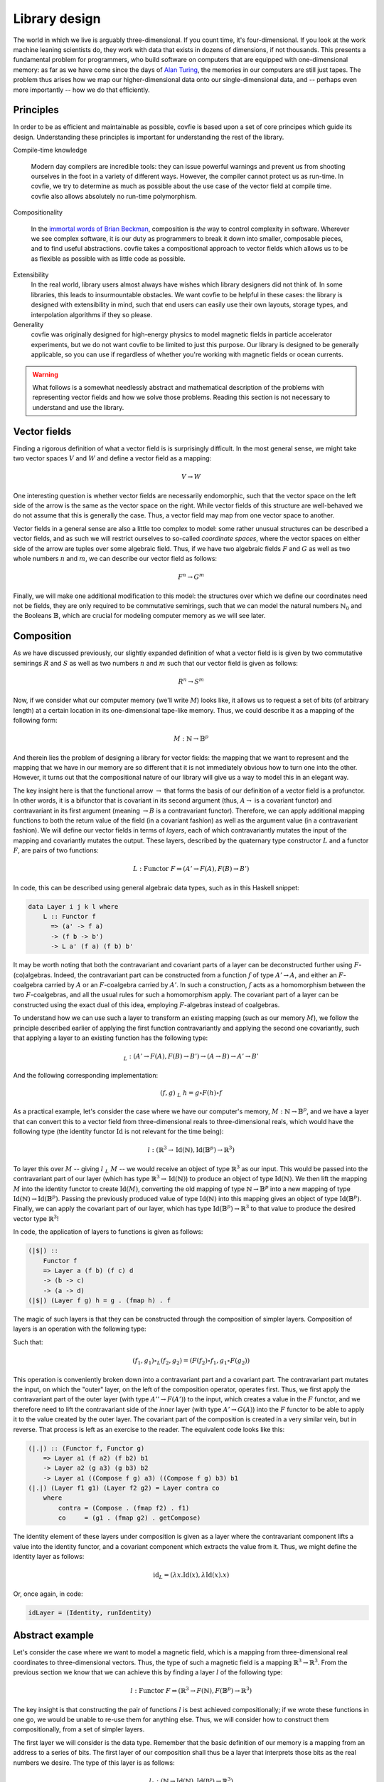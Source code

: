 Library design
==============

The world in which we live is arguably three-dimensional. If you count time,
it's four-dimensional. If you look at the work machine leaning scientists do,
they work with data that exists in dozens of dimensions, if not thousands. This
presents a fundamental problem for programmers, who build software on computers
that are equipped with one-dimensional memory: as far as we have come since the
days of `Alan Turing <https://en.wikipedia.org/wiki/Turing_machine>`_, the
memories in our computers are still just tapes. The problem thus arises how we
map our higher-dimensional data onto our single-dimensional data, and --
perhaps even more importantly -- how we do that efficiently.

Principles
----------

In order to be as efficient and maintainable as possible, covfie is based upon
a set of core principes which guide its design. Understanding these principles
is important for understanding the rest of the library.

Compile-time knowledge

  Modern day compilers are incredible tools: they can issue powerful warnings
  and prevent us from shooting ourselves in the foot in a variety of different
  ways. However, the compiler cannot protect us as run-time. In covfie, we try
  to determine as much as possible about the use case of the vector field at
  compile time. covfie also allows absolutely no run-time polymorphism.

Compositionality

  In the `immortal words of Brian Beckman
  <https://www.youtube.com/watch?v=ZhuHCtR3xq8>`_, composition is *the* way to
  control complexity in software. Wherever we see complex software, it is our
  duty as programmers to break it down into smaller, composable pieces, and to
  find useful abstractions. covfie takes a compositional approach to vector
  fields which allows us to be as flexible as possible with as little code as
  possible.

Extensibility
  In the real world, library users almost always have wishes which library
  designers did not think of. In some libraries, this leads to insurmountable
  obstacles. We want covfie to be helpful in these cases: the library is
  designed with extensibility in mind, such that end users can easily use their
  own layouts, storage types, and interpolation algorithms if they so please.

Generality
  covfie was originally designed for high-energy physics to model magnetic
  fields in particle accelerator experiments, but we do not want covfie to be
  limited to just this purpose. Our library is designed to be generally
  applicable, so you can use if regardless of whether you're working with
  magnetic fields or ocean currents.

.. warning::
    What follows is a somewhat needlessly abstract and mathematical description
    of the problems with representing vector fields and how we solve those
    problems. Reading this section is not necessary to understand and use the
    library.

Vector fields
-------------

Finding a rigorous definition of what a vector field is is surprisingly
difficult. In the most general sense, we might take two vector spaces :math:`V`
and :math:`W` and define a vector field as a mapping:

.. math::
    V \to W

One interesting question is whether vector fields are necessarily endomorphic,
such that the vector space on the left side of the arrow is the same as the
vector space on the right. While vector fields of this structure are
well-behaved we do not assume that this is generally the case. Thus, a vector
field may map from one vector space to another.

Vector fields in a general sense are also a little too complex to model: some
rather unusual structures can be described a vector fields, and as such we will
restrict ourselves to so-called *coordinate spaces*, where the vector spaces on
either side of the arrow are tuples over some algebraic field. Thus, if we have
two algebraic fields :math:`F` and :math:`G` as well as two whole numbers
:math:`n` and :math:`m`, we can describe our vector field as follows:

.. math::
    F^n \to G^m

Finally, we will make one additional modification to this model: the structures
over which we define our coordinates need not be fields, they are only required
to be commutative semirings, such that we can model the natural numbers
:math:`\mathbb{N}_0` and the Booleans :math:`\mathbb{B}`, which are crucial for
modeling computer memory as we will see later.

Composition
-----------

.. _composition:

As we have discussed previously, our slightly expanded definition of what a
vector field is is given by two commutative semirings :math:`R` and :math:`S`
as well as two numbers :math:`n` and :math:`m` such that our vector field is
given as follows:

.. math::
    R^n \to S^m

Now, if we consider what our computer memory (we'll write :math:`M`) looks
like, it allows us to request a set of bits (of arbitrary length) at a certain
location in its one-dimensional tape-like memory. Thus, we could describe it as
a mapping of the following form:

.. math::
    M : \mathbb{N} \to \mathbb{B}^p

And therein lies the problem of designing a library for vector fields: the
mapping that we want to represent and the mapping that we have in our memory
are so different that it is not immediately obvious how to turn one into the
other. However, it turns out that the compositional nature of our library will
give us a way to model this in an elegant way.

The key insight here is that the functional arrow :math:`\to` that forms the
basis of our definition of a vector field is a profunctor. In other words, it
is a bifunctor that is covariant in its second argument (thus, :math:`A \to` is
a covariant functor) and contravariant in its first argument (meaning
:math:`\to B` is a contravariant functor). Therefore, we can apply additional
mapping functions to both the return value of the field (in a covariant
fashion) as well as the argument value (in a contravariant fashion). We will
define our vector fields in terms of *layers*, each of which contravariantly
mutates the input of the mapping and covariantly mutates the output. These
layers, described by the quaternary type constructor :math:`L` and a functor
:math:`F`, are pairs of two functions:

.. math::
    L : \mathrm{Functor}~F \Rightarrow (A' \to F(A), F(B) \to B')

In code, this can be described using general algebraic data types, such as in
this Haskell snippet:

.. code-block:: haskell

    data Layer i j k l where
        L :: Functor f
          => (a' -> f a)
          -> (f b -> b')
          -> L a' (f a) (f b) b'

It may be worth noting that both the contravariant and covariant parts of a
layer can be deconstructed further using :math:`F`-(co)algebras. Indeed, the
contravariant part can be constructed from a function :math:`f` of type
:math:`A' \to A`, and either an :math:`F`-coalgebra carried by :math:`A` or an
:math:`F`-coalgebra carried by :math:`A'`. In such a construction, :math:`f`
acts as a homomorphism between the two :math:`F`-coalgebras, and all the usual
rules for such a homomorphism apply. The covariant part of a layer can be
constructed using the exact dual of this idea, employing :math:`F`-algebras
instead of coalgebras.

To understand how we can use such a layer to transform an existing mapping
(such as our memory :math:`M`), we follow the principle described earlier of
applying the first function contravariantly and applying the second one
covariantly, such that applying a layer to an existing function has the
following type:

.. math::
    $_L : (A' \to F(A), F(B) \to B') \to (A \to B) \to A' \to B'

And the following corresponding implementation:

.. math::
    \begin{align}
    (f, g)~$_L~h = g \circ F(h) \circ f
    \end{align}

As a practical example, let's consider the case where we have our computer's
memory, :math:`M : \mathbb{N} \to \mathbb{B}^p`, and we have a layer that can
convert this to a vector field from three-dimensional reals to
three-dimensional reals, which would have the following type (the identity
functor :math:`\mathrm{Id}` is not relevant for the time being):

.. math::
    l : (\mathbb{R}^3 \to \mathrm{Id}(\mathbb{N}), \mathrm{Id}(\mathbb{B}^p) \to \mathbb{R}^3)

To layer this over :math:`M` -- giving :math:`l~$_L~M` -- we would receive an
object of type :math:`\mathbb{R}^3` as our input. This would be passed into the
contravariant part of our layer (which has type :math:`\mathbb{R}^3 \to
\mathrm{Id}(\mathbb{N})`) to produce an object of type
:math:`\mathrm{Id}(\mathbb{N})`. We then lift the mapping :math:`M` into the
identity functor to create :math:`\mathrm{Id}(M)`, converting the old mapping
of type :math:`\mathbb{N} \to \mathbb{B}^p` into a new mapping of type
:math:`\mathrm{Id}(\mathbb{N}) \to \mathrm{Id}(\mathbb{B}^p)`. Passing the
previously produced value of type :math:`\mathrm{Id}(\mathbb{N})` into this
mapping gives an object of type :math:`\mathrm{Id}(\mathbb{B}^p)`. Finally, we
can apply the covariant part of our layer, which has type
:math:`\mathrm{Id}(\mathbb{B}^p) \to \mathbb{R}^3` to that value to produce the
desired vector type :math:`\mathbb{R}^3`!

In code, the application of layers to functions is given as follows:

.. code-block:: haskell

    (|$|) ::
        Functor f
        => Layer a (f b) (f c) d
        -> (b -> c)
        -> (a -> d)
    (|$|) (Layer f g) h = g . (fmap h) . f

The magic of such layers is that they can be constructed through the
composition of simpler layers. Composition of layers is an operation with the
following type:

.. math::
    :nowrap:

    \begin{align}
    \circ_L :~&(A'' \to F(A'), F(B') \to B'')\\
    \to~&(A' \to G(A), G(B) \to B')\\
    \to~&(A'' \to (F \circ G)(A), (F \circ G)(B) \to B'')
    \end{align}

Such that:

.. math::
    (f_1, g_1) \circ_L (f_2, g_2) = (F(f_2) \circ f_1, g_1 \circ F(g_2))

This operation is conveniently broken down into a contravariant part and a
covariant part. The contravariant part mutates the input, on which the "outer"
layer, on the left of the composition operator, operates first. Thus, we first
apply the contravariant part of the outer layer (with type :math:`A'' \to
F(A')`) to the input, which creates a value in the :math:`F` functor, and we
therefore need to lift the contravariant side of the *inner* layer (with type
:math:`A' \to G(A)`) into the :math:`F` functor to be able to apply it to the
value created by the outer layer. The covariant part of the composition is
created in a very similar vein, but in reverse. That process is left as an
exercise to the reader. The equivalent code looks like this:

.. code-block:: haskell

    (|.|) :: (Functor f, Functor g)
        => Layer a1 (f a2) (f b2) b1
        -> Layer a2 (g a3) (g b3) b2
        -> Layer a1 ((Compose f g) a3) ((Compose f g) b3) b1
    (|.|) (Layer f1 g1) (Layer f2 g2) = Layer contra co
        where
            contra = (Compose . (fmap f2) . f1)
            co     = (g1 . (fmap g2) . getCompose)

The identity element of these layers under composition is given as a layer
where the contravariant component lifts a value into the identity functor, and
a covariant component which extracts the value from it. Thus, we might define
the identity layer as follows:

.. math::
    \mathrm{id}_L = (\lambda x . \mathrm{Id}(x), \lambda \mathrm{Id}(x) . x)

Or, once again, in code:

.. code-block:: haskell

    idLayer = (Identity, runIdentity)

Abstract example
----------------

Let's consider the case where we want to model a magnetic field, which is a
mapping from three-dimensional real coordinates to three-dimensional vectors.
Thus, the type of such a magnetic field is a mapping :math:`\mathbb{R}^3 \to
\mathbb{R}^3`. From the previous section we know that we can achieve this by
finding a layer :math:`l` of the following type:

.. math::
    l : \mathrm{Functor}~F\Rightarrow (\mathbb{R}^3 \to F(\mathbb{N}), F(\mathbb{B}^p) \to \mathbb{R}^3)

The key insight is that constructing the pair of functions :math:`l` is best
achieved compositionally; if we wrote these functions in one go, we would be
unable to re-use them for anything else. Thus, we will consider how to
construct them compositionally, from a set of simpler layers.

The first layer we will consider is the data type. Remember that the basic
definition of our memory is a mapping from an address to a series of bits. The
first layer of our composition shall thus be a layer that interprets those bits
as the real numbers we desire. The type of this layer is as follows:

.. math::
    l_1 : (\mathbb{N} \to \mathrm{Id}(\mathbb{N}), \mathrm{Id}(\mathbb{B^p}) \to \mathbb{R}^3)

Assuming we want to model our real numbers as 32-bit IEEE 754 floating point
numbers, we will need to consider that each output vector, consisting of three
of such numbers, will consist of a total of 96 bits. Thus, to move forward one
vector in memory, we need to skip over 96 bits. In other words, to access the
:math:`n`-th vector, we need to look up the memory starting at the
:math:`(96n)`-th bit. Then, we need to interpret those 96 bits as three
integers. In lieu of convenient mathematical notation, we will define our first
layer as follows:

.. math::
    l_1 = (\lambda x.\mathrm{Id}(96x), \lambda \mathrm{Id}(x).\mathtt{reinterpret\_cast<float[3]>}(x))

This gives us a mapping from one-dimensional coordinates to three-dimensional
vectors: a step in the right direction, but not what we want quite yet. We will
need to compose some kind of layer that can take three-dimensional coordinates
and interpret them as one-dimensional coordinates. In this layer, we don't need
to modify the output at all. Thus, we arrive at the following type:

.. math::
    l_2 : (\mathbb{N}^3 \to \mathrm{Id}(\mathbb{N}), \mathrm{Id}(\mathbb{R}^3) \to \mathbb{R}^3)

We'll assume that the size of our field in each
direction is known as :math:`N`. Adhering to a `column-major storage order
<https://en.wikipedia.org/wiki/Row-_and_column-major_order>`_, we can define
our next layer as follows:

.. math::
    l_2 = (\lambda (c_1, c_2, c_3).\mathrm{Id}\left(\sum_{k=1}^3\left(\prod_{l = k + 1}^3 N_l\right)c_k\right), \lambda\mathrm{Id}(x).x)

Next, we will want to prevent our vector field from going out of bounds. In
particular, we will want to control what happens in that case. Let's assume
that we want any accesses that go outsize our :math:`N_1 \times N_2 \times N_3`
mapping to retun the zero-vector instead of causing some sort of error. This is
sometimes known as *clamping*. Such a layer presents an interesting challenge
because it is the first layer that does not employ the identity functor.
Rather, the type of this layer is the following:

.. math::
    l_3 : \left(\mathbb{N}^3 \to \mathrm{Maybe}(\mathbb{N} ^3), \mathrm{Maybe}(\mathbb{R}^3) \to \mathbb{R}^3\right)

Intuitively, if the requested coordinate lies inside of our mapping, the
contravariant side of this layer will produce an extant value, and the
underlying layer will be called to operate on it as normal. However, if the
coordinate lies outside of the requested mapping, a non-extant value is
produced, which is threaded through any underlying layers (effectively
performing no computation) and the non-extant value will be returned to the
covariant side of the layer, which can then return the default value! The layer
is given as follows:

.. math::
    :nowrap:

    \begin{align}
    l_3 = \bigg(&\lambda (c_1, c_2, c_3). \begin{cases}
        \mathrm{Just}((c_1, c_2, c_3)) & \mathrm{if}~c_1 < N_1 \wedge c_2 < N_2 \wedge c_3 < N_3\\
        \mathrm{Nothing} & \mathrm{otherwise}
        \end{cases},\\
        &\lambda x . \begin{cases}
        (r_1, r_2, r_3) & \mathrm{if}~x = \mathrm{Just}((r_1, r_2, r_3))\\
        (0, 0, 0) & \mathrm{otherwise}
        \end{cases}\bigg)
    \end{align}

Next, let's get rid of the constraint that we can only access our vector field
at integer coordinates. To do so, we will need to construct some sort of
interpolation method. Using a nearest-neighbour method this is rather simple.
The type of such a layer would be:

.. math::
    l'_4 : (\mathbb{R}^3 \to \mathrm{Id}(\mathbb{N}^3), \mathrm{Id}(\mathbb{R}^3) \to \mathbb{R}^3)

And it's implementation might look something like this, where we simply round
the coordinates on the contravariant side and leave the covariant side
unchanged:

.. math::
    l'_4 = (\lambda (c_1, c_2, c_3).\mathrm{Id}((\lfloor c_1 \rceil, \lfloor c_2 \rceil, \lfloor c_3 \rceil)), \lambda \mathrm{Id}(x) . x)

But this is boring. A more interesting example that showcases the true power of
our approach is linear interpolation. This requires us to access the underlying
function eight times for every access, which we can model elegantly using our
functor-based approach. Our new interpolation method has the following layer
type, noting that the creation of 8-tuples is our functor:

.. math::
    l_4 : (\mathbb{R}^3 \to (\mathbb{N}^3)^8, (\mathbb{R}^3)^8 \to \mathbb{R}^3)

In this case, we will omit the full equation for the layer, but intuitively the
contravariant side takes one real-valued coordinate and produces the eight
integer-valid coordinates which are closest to it. On the covariant side, we
find eight resulting vectors of which we take the weighted average to find our
final vector.

We'll now add one final layer. As it stands, the coordinates we feed our vector
field have no geometric meaning. They are -- for the lack of a better term --
coordinates in our computer's memory, rather than in space. Thankfully, this
problem is easily solved: we will add a layer that transforms geometrically
meaningful coordinates into the ones our current field accepts through an
affine transformation. The type of this layer is simple:

.. math::
    l_5 : (\mathbb{R}^3 \to \mathrm{Id}(\mathbb{R}^3), \mathrm{Id}(\mathbb{R}^3) \to \mathbb{R}^3)

The definition is not much more complex, if we assume that we are in possession
of some affine transformation matrix :math:`A`:

.. math::
    l_5 = (\lambda x . \mathrm{Id}(Ax), \lambda \mathrm{Id}(x).x)

Finally, we are ready to construct our magnetic field :math:`B`. First, let's
compose all of the layers into one layer :math:`l_B`. This is achieved very
simply through the operators we defined earlier:

.. math::
    l_B = l_5 \circ_L l_4 \circ_L l_3 \circ_L l_2 \circ_L l_1

Which we can then apply to the machine's memory to obtain our magnetic field:

.. math::
    B = l_B~$_L~M

Note that this notion of composition is associative, such that the following
are all equivalent:

.. math::
    :nowrap:

    \begin{align}
    B &= (l_5 \circ_L l_4 \circ_L l_3 \circ_L l_2 \circ_L l_1)~$_L~M\\
    B &= (l_5 \circ_L l_4) \circ_L (l_3 \circ_L l_2 \circ_L l_1)~$_L~M\\
    B &= l_5 \circ_L (l_4 \circ_L l_3 \circ_L l_2) \circ_L l_1~$_L~M\\
    B &= (((l_5 \circ_L l_4) \circ_L l_3) \circ_L l_2) \circ_L l_1~$_L~M\\
    B &= l_5 \circ_L (l_4 \circ_L (l_3 \circ_L (l_2 \circ_L l_1)))~$_L~M
    \end{align}

And so forth. In addition, composing one layer with another and then applying
that layer to a mapping is equivalent to applying the innermost layer to the
mapping and then applying the outermost layer, such that:

.. math::
    (l_3 \circ_L l_2 \circ_L l_1)~$_L~M = (l_3 \circ_L l_2)~$_L~(l_1 $_L M) = l_3~$_L~(l_2~$_L~(l_1~$_L~M))

The final type of our magnetic field is as follows:

.. math::
    :nowrap:

    \begin{align}
    l_B : (&\mathbb{R}^3 \to (\mathrm{Id}\circ -^8 \circ \mathrm{Id} \circ \mathrm{Maybe} \circ \mathrm{Id} \circ \mathrm{Id})(\mathbb{N}),\\
        &(\mathrm{Id}\circ -^8 \circ \mathrm{Id} \circ \mathrm{Maybe} \circ \mathrm{Id} \circ \mathrm{Id})(\mathbb{B}^p) \to \mathbb{R}^3)
    \end{align}

And while that seems like quite a mouth full, it is worth noting that the
composition of functors :math:`\mathrm{Id}\circ -^8 \circ \mathrm{Id} \circ
\mathrm{Maybe} \circ \mathrm{Id} \circ \mathrm{Id}` is itself a well-behaved
functor, meaning we can plug it into our definition of :math:`$_L` without
worrying about it: composition has handled this complexity for us.
